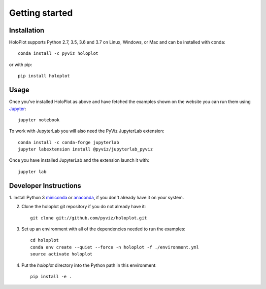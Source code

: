 ***************
Getting started
***************

Installation
------------

HoloPlot supports Python 2.7, 3.5, 3.6 and 3.7 on Linux, Windows, or Mac and can be installed with conda::

    conda install -c pyviz holoplot

or with pip::

    pip install holoplot

Usage
-----

Once you've installed HoloPlot as above and have fetched the examples
shown on the website you can run them using `Jupyter
<http://jupyter.org>`_::

    jupyter notebook

To work with JupyterLab you will also need the PyViz JupyterLab
extension::

    conda install -c conda-forge jupyterlab
    jupyter labextension install @pyviz/jupyterlab_pyviz

Once you have installed JupyterLab and the extension launch it with::

    jupyter lab


Developer Instructions
----------------------

1. Install Python 3 `miniconda <http://conda.pydata.org/miniconda.html>`_ or
`anaconda <http://docs.continuum.io/anaconda/install>`_, if you don't already have it on your system.

2. Clone the holoplot git repository if you do not already have it::

    git clone git://github.com/pyviz/holoplot.git

3. Set up an environment with all of the dependencies needed to run the examples::

    cd holoplot
    conda env create --quiet --force -n holoplot -f ./environment.yml
    source activate holoplot

4. Put the `holoplot` directory into the Python path in this environment::

    pip install -e .
